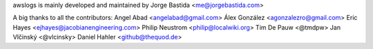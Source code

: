 awslogs is mainly developed and maintained by Jorge Bastida <me@jorgebastida.com>

A big thanks to all the contributors:
Angel Abad <angelabad@gmail.com>
Álex González <agonzalezro@gmail.com>
Eric Hayes <ejhayes@jacobianengineering.com>
Philip Neustrom <philip@localwiki.org>
Tim De Pauw <@tmdpw>
Jan Vlčinský <@vlcinsky>
Daniel Hahler <github@thequod.de>
